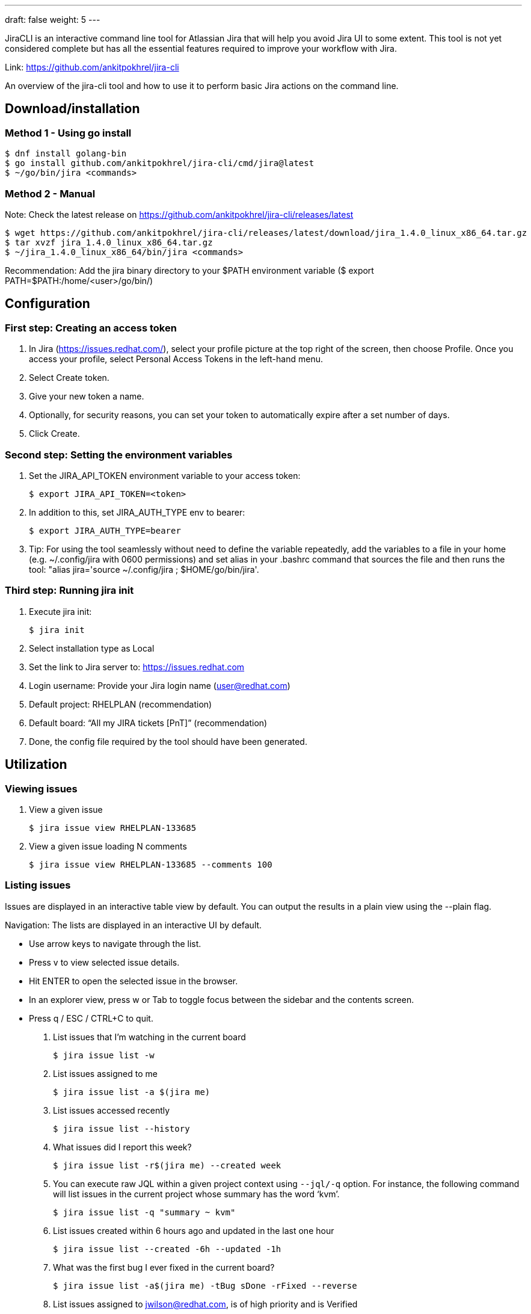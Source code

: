 ---
draft: false
weight: 5
---


JiraCLI is an interactive command line tool for Atlassian Jira that will help you avoid Jira UI to some extent. This tool is not yet considered complete but has all the essential features required to improve your workflow with Jira.

Link: https://github.com/ankitpokhrel/jira-cli[https://github.com/ankitpokhrel/jira-cli]

An overview of the jira-cli tool and how to use it to perform basic Jira actions on the command line.

== Download/installation

=== Method 1 - Using go install

----
$ dnf install golang-bin
$ go install github.com/ankitpokhrel/jira-cli/cmd/jira@latest
$ ~/go/bin/jira <commands>
----

=== Method 2 - Manual

Note: Check the latest release on https://github.com/ankitpokhrel/jira-cli/releases/latest

----
$ wget https://github.com/ankitpokhrel/jira-cli/releases/latest/download/jira_1.4.0_linux_x86_64.tar.gz
$ tar xvzf jira_1.4.0_linux_x86_64.tar.gz
$ ~/jira_1.4.0_linux_x86_64/bin/jira <commands>
----

Recommendation: Add the jira binary directory to your $PATH environment variable ($ export PATH=$PATH:/home/<user>/go/bin/)


== Configuration

=== First step: Creating an access token

1. In Jira (https://issues.redhat.com/), select your profile picture at the top right of the screen, then choose Profile. Once you access your profile, select Personal Access Tokens in the left-hand menu.
2. Select Create token.
3. Give your new token a name.
4. Optionally, for security reasons, you can set your token to automatically expire after a set number of days.
5. Click Create.


=== Second step: Setting the environment variables

. Set the JIRA_API_TOKEN environment variable to your access token:

    $ export JIRA_API_TOKEN=<token>

. In addition to this, set JIRA_AUTH_TYPE env to bearer:

    $ export JIRA_AUTH_TYPE=bearer

. Tip: For using the tool seamlessly without need to define the variable repeatedly, add the variables to a file in your home (e.g. ~/.config/jira with 0600 permissions) and set alias in your .bashrc command that sources the file and then runs the tool: "alias jira='source ~/.config/jira ; $HOME/go/bin/jira'.

=== Third step: Running jira init

. Execute jira init:

    $ jira init

. Select installation type as Local
. Set the link to Jira server to: https://issues.redhat.com
. Login username: Provide your Jira login name (user@redhat.com)
. Default project: RHELPLAN (recommendation)
. Default board: “All my JIRA tickets [PnT]” (recommendation)
. Done, the config file required by the tool should have been generated.


== Utilization

=== Viewing issues

. View a given issue

    $ jira issue view RHELPLAN-133685

. View a given issue loading N comments

    $ jira issue view RHELPLAN-133685 --comments 100


=== Listing issues

Issues are displayed in an interactive table view by default. You can output the results in a plain view using the --plain flag.

Navigation: The lists are displayed in an interactive UI by default.

- Use arrow keys to navigate through the list.
- Press v to view selected issue details.
- Hit ENTER to open the selected issue in the browser.
- In an explorer view, press w or Tab to toggle focus between the sidebar and the contents screen.
- Press q / ESC / CTRL+C to quit.

. List issues that I'm watching in the current board

    $ jira issue list -w

. List issues assigned to me

    $ jira issue list -a $(jira me)

. List issues accessed recently

    $ jira issue list --history

. What issues did I report this week?

    $ jira issue list -r$(jira me) --created week

. You can execute raw JQL within a given project context using `--jql/-q` option. For instance, the following command will list issues in the current project whose summary has the word ‘kvm’.

    $ jira issue list -q "summary ~ kvm"

. List issues created within 6 hours ago and updated in the last one hour

    $ jira issue list --created -6h --updated -1h

. What was the first bug I ever fixed in the current board?

    $ jira issue list -a$(jira me) -tBug sDone -rFixed --reverse

. List issues assigned to jwilson@redhat.com, is of high priority and is Verified

    $ jira issue list -a jwilson@redhat.com -yHigh -sVerified

. List issues assigned to no one and are created this week

    $ jira issue list -ax --created week

. List issues whose “Pool Team” is “sst_kernel_security” and status is MODIFIED

    $ jira issue list -q "'Pool Team' = sst_kernel_security" -sMODIFIED

. List issues whose “BZ Keywords” has “Triaged”, “Pool Team” is “sst_kernel_maintainers” and status is MODIFIED

    $ jira issue list -q "'BZ Keywords' = 'Triaged' and 'Pool Team' = sst_kernel_maintainers" -sMODIFIED

. List issues whose “ZStream Target Release” is “8.6.0” and “Pool Team” is “sst_kernel_maintainers”

    $ jira issue list -q "'ZStream Target Release' = 8.6.0 and 'Pool Team' = sst_kernel_maintainers"


=== Creating issues

. Create an issue using interactive prompt

    $ jira issue create

. Pass required parameters to skip prompt or use --no-input option

    $ jira issue create -tBug -s"New" -yHigh -lbug -lurgent -b"Bug description"


=== Editing issues

. Edit an issue using interactive prompt

    $ jira issue edit ISSUE-1

. Edit issue in the configured project

    $ jira issue edit ISSUE-1 -s"New Bug" -yHigh -lbug -lurgent -b"Bug description"
